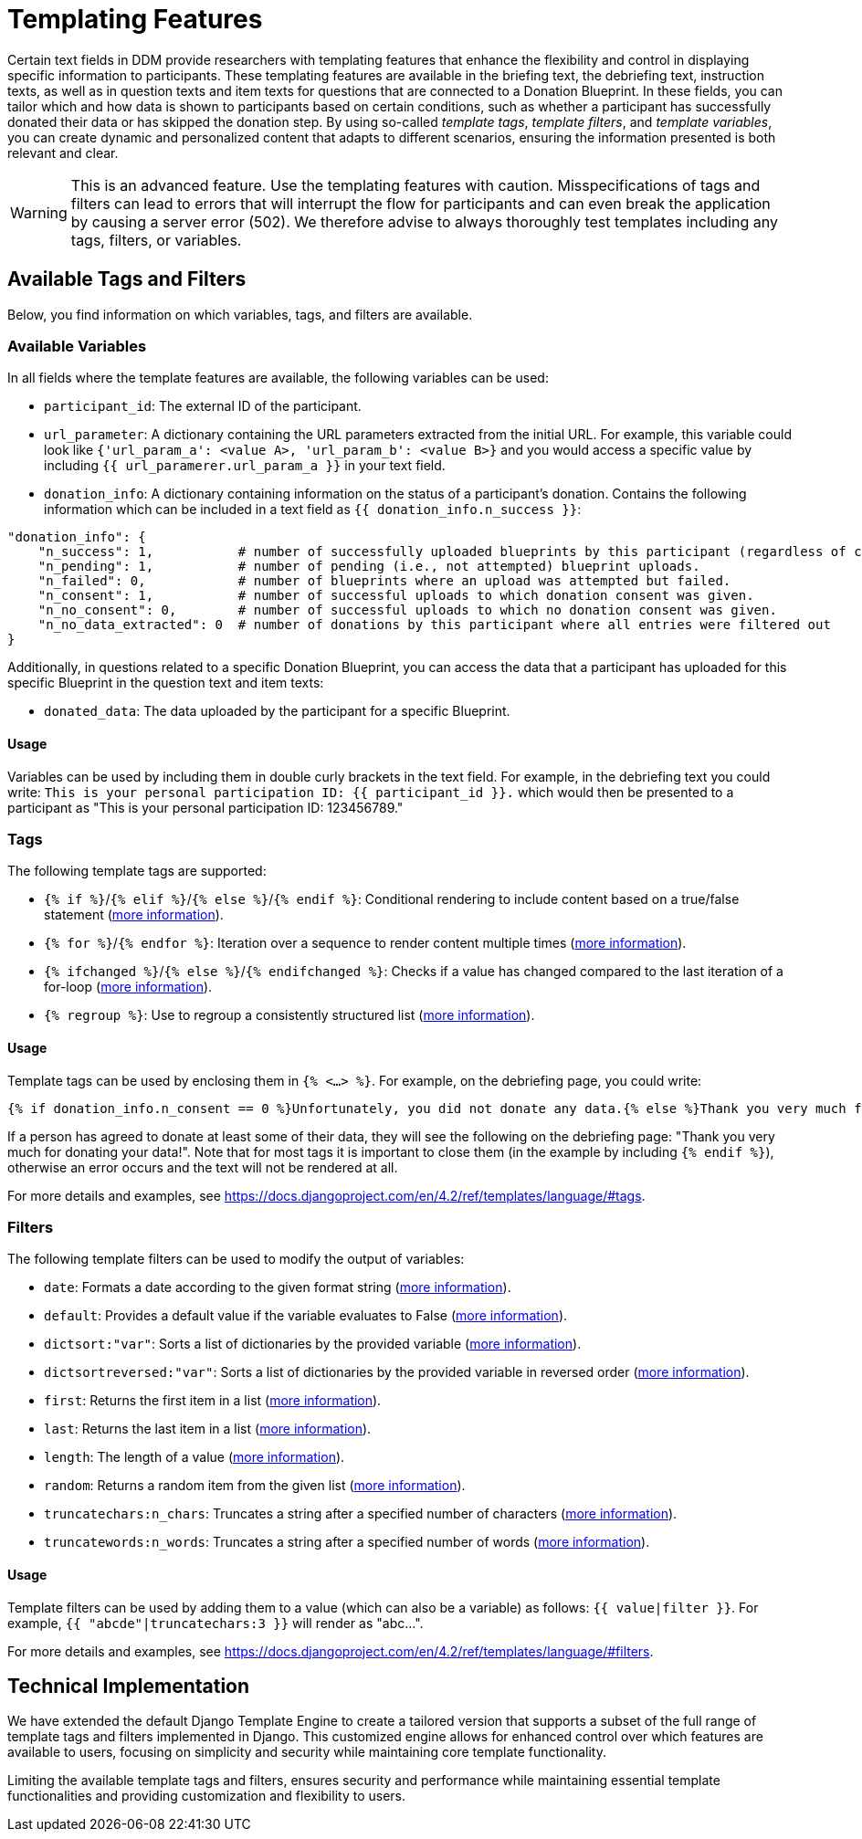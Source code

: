 = Templating Features

Certain text fields in DDM provide researchers with templating features that enhance the flexibility and control in displaying specific information to participants. These templating features are available in the briefing text, the debriefing text, instruction texts, as well as in question texts and item texts for questions that are connected to a Donation Blueprint. In these fields, you can tailor which and how data is shown to participants based on certain conditions, such as whether a participant has successfully donated their data or has skipped the donation step. By using so-called _template tags_, _template filters_, and _template variables_, you can create dynamic and personalized content that adapts to different scenarios, ensuring the information presented is both relevant and clear.

WARNING: This is an advanced feature. Use the templating features with caution. Misspecifications of tags and filters can lead to errors that will interrupt the flow for participants and can even break the application by causing a server error (502). We therefore advise to always thoroughly test templates including any tags, filters, or variables.

== Available Tags and Filters
Below, you find information on which variables, tags, and filters are available.

=== Available Variables
In all fields where the template features are available, the following variables can be used:

- `participant_id`: The external ID of the participant.
- `url_parameter`: A dictionary containing the URL parameters extracted from the initial URL. For example, this variable could look like `{'url_param_a': <value A>, 'url_param_b': <value B>}` and you would access a specific value by including `{{ url_paramerer.url_param_a }}` in your text field.
- `donation_info`: A dictionary containing information on the status of a participant's donation. Contains the following information which can be included in a text field as `{{ donation_info.n_success }}`:

[source]
----
"donation_info": {
    "n_success": 1,           # number of successfully uploaded blueprints by this participant (regardless of consent).
    "n_pending": 1,           # number of pending (i.e., not attempted) blueprint uploads.
    "n_failed": 0,            # number of blueprints where an upload was attempted but failed.
    "n_consent": 1,           # number of successful uploads to which donation consent was given.
    "n_no_consent": 0,        # number of successful uploads to which no donation consent was given.
    "n_no_data_extracted": 0  # number of donations by this participant where all entries were filtered out
}
----

Additionally, in questions related to a specific Donation Blueprint, you can access the data that a participant has uploaded for this specific Blueprint in the question text and item texts:

- `donated_data`: The data uploaded by the participant for a specific Blueprint.

==== Usage
Variables can be used by including them in double curly brackets in the text field. For example, in the debriefing text you could write: `This is your personal participation ID: {{ participant_id }}.` which would then be presented to a participant as "This is your personal participation ID: 123456789."

=== Tags
The following template tags are supported:

- `{% if %}`/`{% elif %}`/`{% else %}`/`{% endif %}`: Conditional rendering to include content based on a true/false statement (https://docs.djangoproject.com/en/4.2/ref/templates/builtins/#if[more information]).
- `{% for %}`/`{% endfor %}`: Iteration over a sequence to render content multiple times (https://docs.djangoproject.com/en/4.2/ref/templates/builtins/#for[more information]).
- `{% ifchanged %}`/`{% else %}`/`{% endifchanged %}`: Checks if a value has changed compared to the last iteration of a for-loop (https://docs.djangoproject.com/en/4.2/ref/templates/builtins/#ifchanged[more information]).
- `{% regroup %}`: Use to regroup a consistently structured list (https://docs.djangoproject.com/en/4.2/ref/templates/builtins/#regroup[more information]).

==== Usage
Template tags can be used by enclosing them in `{% <...> %}`. For example, on the debriefing page, you could write:

[source]
----
{% if donation_info.n_consent == 0 %}Unfortunately, you did not donate any data.{% else %}Thank you very much for donationg your data!{% endif %}
----

If a person has agreed to donate at least some of their data, they will see the following on the debriefing page:
"Thank you very much for donating your data!". Note that for most tags it is important to close them (in the example by including `{% endif %}`), otherwise an error occurs and the text will not be rendered at all.

For more details and examples, see https://docs.djangoproject.com/en/4.2/ref/templates/language/#tags.

=== Filters
The following template filters can be used to modify the output of variables:

- `date`: Formats a date according to the given format string (https://docs.djangoproject.com/en/4.2/ref/templates/builtins/#date[more information]).
- `default`:  Provides a default value if the variable evaluates to False (https://docs.djangoproject.com/en/4.2/ref/templates/builtins/#default[more information]).
- `dictsort:"var"`: Sorts a list of dictionaries by the provided variable (https://docs.djangoproject.com/en/4.2/ref/templates/builtins/#dictsort[more information]).
- `dictsortreversed:"var"`: Sorts a list of dictionaries by the provided variable in reversed order (https://docs.djangoproject.com/en/4.2/ref/templates/builtins/#dictsortreversed[more information]).
- `first`: Returns the first item in a list (https://docs.djangoproject.com/en/4.2/ref/templates/builtins/#first[more information]).
- `last`: Returns the last item in a list (https://docs.djangoproject.com/en/4.2/ref/templates/builtins/#last[more information]).
- `length`: The length of a value (https://docs.djangoproject.com/en/4.2/ref/templates/builtins/#length[more information]).
- `random`: Returns a random item from the given list (https://docs.djangoproject.com/en/4.2/ref/templates/builtins/#random[more information]).
- `truncatechars:n_chars`: Truncates a string after a specified number of characters (https://docs.djangoproject.com/en/4.2/ref/templates/builtins/#truncatechars[more information]).
- `truncatewords:n_words`: Truncates a string after a specified number of words (https://docs.djangoproject.com/en/4.2/ref/templates/builtins/#truncatewords[more information]).


==== Usage
Template filters can be used by adding them to a value (which can also be a variable) as follows: `{{ value|filter }}`. For example, `{{ "abcde"|truncatechars:3 }}` will render as "abc…".

For more details and examples, see https://docs.djangoproject.com/en/4.2/ref/templates/language/#filters.

== Technical Implementation
We have extended the default Django Template Engine to create a tailored version that supports a subset of the full range of template tags and filters implemented in Django. This customized engine allows for enhanced control over which features are available to users, focusing on simplicity and security while maintaining core template functionality.

Limiting the available template tags and filters, ensures security and performance while maintaining essential template functionalities and providing customization and flexibility to users.

